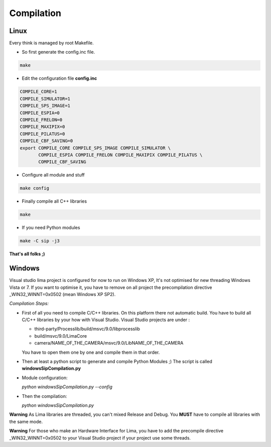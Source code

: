 .. _compilation:

Compilation
===========

.. _linux_compilation:

Linux
`````

Every think is managed by root Makefile. 

* So first generate the config.inc file.

.. code-block:: sh

  make

* Edit the configuration file **config.inc** 

.. code-block:: sh

  COMPILE_CORE=1
  COMPILE_SIMULATOR=1
  COMPILE_SPS_IMAGE=1
  COMPILE_ESPIA=0
  COMPILE_FRELON=0
  COMPILE_MAXIPIX=0
  COMPILE_PILATUS=0
  COMPILE_CBF_SAVING=0
  export COMPILE_CORE COMPILE_SPS_IMAGE COMPILE_SIMULATOR \
         COMPILE_ESPIA COMPILE_FRELON COMPILE_MAXIPIX COMPILE_PILATUS \
         COMPILE_CBF_SAVING

* Configure all module and stuff

.. code-block:: sh

  make config

* Finally compile all C++ libraries

.. code-block:: sh

  make

* If you need Python modules

.. code-block:: sh

  make -C sip -j3

**That's all folks ;)**

Windows
```````
Visual studio lima project is configured for now to run on Windows XP, It's not optimised for new threading Windows Vista or 7. If you want to optimise it, you have to remove on all project the precompilation directive _WIN32_WINNT=0x0502 (mean Windows XP SP2).

*Compilation Steps:*

* First of all you need to compile C/C++ libraries.
  On this platform there not automatic build. You have to build all C/C++ libraries by your how with Visual Studio.
  Visual Studio projects are under :

  - third-party/Processlib/build/msvc/9.0/libprocesslib
  
  - build/msvc/9.0/LimaCore

  - camera/NAME_OF_THE_CAMERA/msvc/9.0/LibNAME_OF_THE_CAMERA

  You have to open them one by one and compile them in that order.

* Then at least a python script to generate and compile Python Modules ;)
  The script is called **windowsSipCompilation.py**

- Module configuration:

  *python windowsSipCompilation.py --config*


- Then the compilation:

  *python windowsSipCompilation.py*



**Warning** As Lima libraries are threaded, you can't mixed Release and Debug.
You **MUST** have to compile all libraries with the same mode.

**Warning** For those who make an Hardware Interface for Lima, you have to add the precompile directive _WIN32_WINNT=0x0502 to your Visual Studio project if your project use some threads.